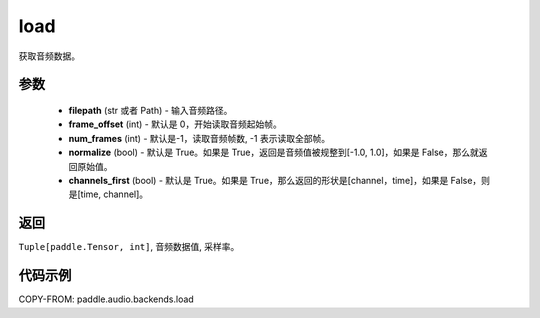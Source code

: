 .. _cn_api_audio_backends_load:

load
-------------------------------

.. py:function:: paddle.audio.backends.load(filepath: Union[str, Path], frame_offset: int = 0, num_frames: int = -1, normalize: bool = True, channels_first: bool = True)

获取音频数据。

参数
::::::::::::

    - **filepath** (str 或者 Path) - 输入音频路径。
    - **frame_offset** (int) - 默认是 0，开始读取音频起始帧。
    - **num_frames** (int) - 默认是-1，读取音频帧数, -1 表示读取全部帧。
    - **normalize** (bool) - 默认是 True。如果是 True，返回是音频值被规整到[-1.0, 1.0]，如果是 False，那么就返回原始值。
    - **channels_first** (bool) - 默认是 True。如果是 True，那么返回的形状是[channel，time]，如果是 False，则是[time, channel]。
返回
:::::::::

``Tuple[paddle.Tensor, int]``, 音频数据值, 采样率。

代码示例
:::::::::

COPY-FROM: paddle.audio.backends.load
